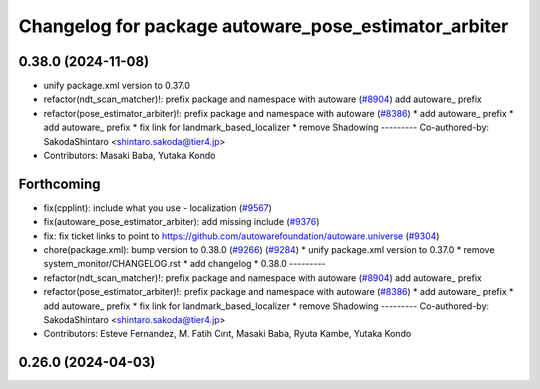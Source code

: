 ^^^^^^^^^^^^^^^^^^^^^^^^^^^^^^^^^^^^^^^^^^^^^^^^^^^^^
Changelog for package autoware_pose_estimator_arbiter
^^^^^^^^^^^^^^^^^^^^^^^^^^^^^^^^^^^^^^^^^^^^^^^^^^^^^

0.38.0 (2024-11-08)
-------------------
* unify package.xml version to 0.37.0
* refactor(ndt_scan_matcher)!: prefix package and namespace with autoware (`#8904 <https://github.com/autowarefoundation/autoware.universe/issues/8904>`_)
  add autoware\_ prefix
* refactor(pose_estimator_arbiter)!: prefix package and namespace with autoware (`#8386 <https://github.com/autowarefoundation/autoware.universe/issues/8386>`_)
  * add autoware\_ prefix
  * add autoware\_ prefix
  * fix link for landmark_based_localizer
  * remove Shadowing
  ---------
  Co-authored-by: SakodaShintaro <shintaro.sakoda@tier4.jp>
* Contributors: Masaki Baba, Yutaka Kondo

Forthcoming
-----------
* fix(cpplint): include what you use - localization (`#9567 <https://github.com/tier4/autoware.universe/issues/9567>`_)
* fix(autoware_pose_estimator_arbiter): add missing include (`#9376 <https://github.com/tier4/autoware.universe/issues/9376>`_)
* fix: fix ticket links to point to https://github.com/autowarefoundation/autoware.universe (`#9304 <https://github.com/tier4/autoware.universe/issues/9304>`_)
* chore(package.xml): bump version to 0.38.0 (`#9266 <https://github.com/tier4/autoware.universe/issues/9266>`_) (`#9284 <https://github.com/tier4/autoware.universe/issues/9284>`_)
  * unify package.xml version to 0.37.0
  * remove system_monitor/CHANGELOG.rst
  * add changelog
  * 0.38.0
  ---------
* refactor(ndt_scan_matcher)!: prefix package and namespace with autoware (`#8904 <https://github.com/tier4/autoware.universe/issues/8904>`_)
  add autoware\_ prefix
* refactor(pose_estimator_arbiter)!: prefix package and namespace with autoware (`#8386 <https://github.com/tier4/autoware.universe/issues/8386>`_)
  * add autoware\_ prefix
  * add autoware\_ prefix
  * fix link for landmark_based_localizer
  * remove Shadowing
  ---------
  Co-authored-by: SakodaShintaro <shintaro.sakoda@tier4.jp>
* Contributors: Esteve Fernandez, M. Fatih Cırıt, Masaki Baba, Ryuta Kambe, Yutaka Kondo

0.26.0 (2024-04-03)
-------------------
